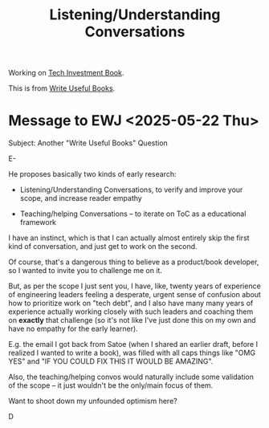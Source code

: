 :PROPERTIES:
:ID:       ED4A78E3-802B-481D-B79B-605885C192F8
:END:
#+title: Listening/Understanding Conversations
Working on [[id:5FAA80B0-D16C-424E-BF2F-1C5C45415618][Tech Investment Book]].

This is from [[id:27BF5BDA-3A83-49FA-A73F-9BA26EF096B9][Write Useful Books]].

* Message to EWJ <2025-05-22 Thu>
Subject: Another "Write Useful Books" Question

E-

He proposes basically two kinds of early research:

 - Listening/Understanding Conversations, to verify and improve your scope, and increase reader empathy

 - Teaching/helping Conversations -- to iterate on ToC as a educational framework

I have an instinct, which is that I can actually almost entirely skip the first kind of conversation, and just get to work on the second.

Of course, that's a dangerous thing to believe as a product/book developer, so I wanted to invite you to challenge me on it.

But, as per the scope I just sent you, I have, like, twenty years of experience of engineering leaders feeling a desperate, urgent sense of confusion about how to prioritize work on "tech debt", and I also have many many years of experience actually working closely with such leaders and coaching them on *exactly* that challenge (so it's not like I've just done this on my own and have no empathy for the early learner).

E.g. the email I got back from Satoe (when I shared an earlier draft, before I realized I wanted to write a book), was filled with all caps things like "OMG YES" and "IF YOU COULD FIX THIS IT WOULD BE AMAZING".

Also, the teaching/helping convos would naturally include some validation of the scope -- it just wouldn't be the only/main focus of them.

Want to shoot down my unfounded optimism here?

D
